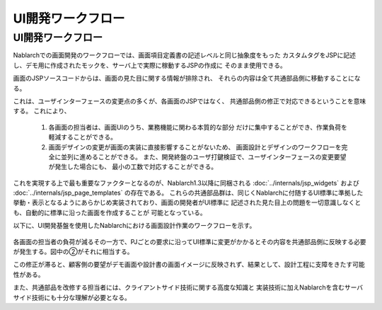 ===============================
UI開発ワークフロー
===============================

--------------------------------------------
UI開発ワークフロー
--------------------------------------------
Nablarchでの画面開発のワークフローでは、画面項目定義書の記述レベルと同じ抽象度をもった
カスタムタグをJSPに記述し、デモ用に作成されたモックを、サーバ上で実際に稼動するJSPの作成に
そのまま使用できる。

画面のJSPソースコードからは、画面の見た目に関する情報が排除され、
それらの内容は全て共通部品側に移動することになる。

これは、ユーザインターフェースの変更点の多くが、各画面のJSPではなく、
共通部品側の修正で対応できるということを意味する。
これにより、

  1. 各画面の担当者は、画面UIのうち、業務機能に関わる本質的な部分
     だけに集中することができ、作業負荷を軽減することができる。

  2. 画面デザインの変更が画面の実装に直接影響することがないため、
     画面設計とデザインのワークフローを完全に並列に進めることができる。
     また、開発終盤のユーザ打鍵検証で、ユーザインターフェースの変更要望が発生した場合にも、
     最小の工数で対応することができる。 
     
これを実現する上で最も重要なファクターとなるのが、Nablarch1.3以降に同梱される
:doc:`../internals/jsp_widgets` および :doc:`../internals/jsp_page_templates` の存在である。
これらの共通部品群は、同じくNablarchに付随するUI標準に準拠した
挙動・表示となるようにあらかじめ実装されており、画面の開発者がUI標準に
記述された見た目上の問題を一切意識しなくとも、自動的に標準に沿った画面を作成することが
可能となっている。

以下に、UI開発基盤を使用したNablarchにおける画面設計作業のワークフローを示す。

.. figure:: ../_image/workflow.png
     :scale: 100 
     :align: center

各画面の担当者の負荷が減るその一方で、PJごとの要求に沿ってUI標準に\
変更がかかるとその内容を共通部品側に反映する必要が発生する。\
図中の②がそれに相当する。

この修正が滞ると、顧客側の要望がデモ画面や設計書の画面イメージに反映されず、\
結果として、設計工程に支障をきたす可能性がある。

また、共通部品を改修する担当者には、クライアントサイド技術に関する高度な知識と
実装技術に加えNablarchを含むサーバサイド技術にも十分な理解が必要となる。


